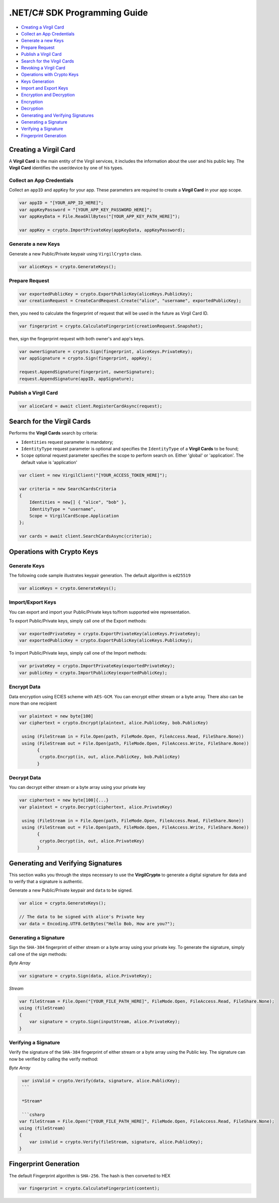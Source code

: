 .NET/C# SDK Programming Guide
=============================

-  `Creating a Virgil Card <#creating-a-virgil-card>`__
-  `Collect an App Credentials <#collect-an-app-creadentials>`__
-  `Generate a new Keys <#generate-a-new-keys>`__
-  `Prepare Request <#prepare-request>`__
-  `Publish a Virgil Card <#publish-a-virgil-card>`__
-  `Search for the Virgil Cards <#search-for-the-virgil-cards>`__
-  `Revoking a Virgil Card <#revoking-a-virgil-card>`__
-  `Operations with Crypto Keys <#operations-with-crypto-keys>`__
-  `Keys Generation <#keys_generation>`__
-  `Import and Export Keys <#import-and-export-keys>`__
-  `Encryption and Decryption <#encryption-and-decryption>`__
-  `Encryption <#encryption>`__
-  `Decryption <#decryption>`__
-  `Generating and Verifying Signatures <#generating-and-verifying-signatures>`__
-  `Generating a Signature <#generating-a-signature>`__
-  `Verifying a Signature <#verifying-a-signature>`__
-  `Fingerprint Generation <#fingerprint-generation>`__


Creating a Virgil Card
----------------------

A **Virgil Card** is the main entity of the Virgil services, it includes the information about the user and his public key. The **Virgil Card** identifies the user/device by one of his types.

Collect an App Credentials
~~~~~~~~~~~~~~~~~~~~~~~~~~

Collect an ``appID`` and ``appKey`` for your app. These parameters are required to create a **Virgil Card** in your app scope.

.. code:: csharp

    var appID = "[YOUR_APP_ID_HERE]";
    var appKeyPassword = "[YOUR_APP_KEY_PASSWORD_HERE]";
    var appKeyData = File.ReadAllBytes("[YOUR_APP_KEY_PATH_HERE]");

    var appKey = crypto.ImportPrivateKey(appKeyData, appKeyPassword);

Generate a new Keys
~~~~~~~~~~~~~~~~~~~

Generate a new Public/Private keypair using ``VirgilCrypto`` class.

.. code:: csharp

    var aliceKeys = crypto.GenerateKeys();

Prepare Request
~~~~~~~~~~~~~~~

.. code:: csharp

    var exportedPublicKey = crypto.ExportPublicKey(aliceKeys.PublicKey);
    var creationRequest = CreateCardRequest.Create("alice", "username", exportedPublicKey);

then, you need to calculate the fingerprint of request that will be used in the future as Virgil Card ID.

.. code:: csharp

    var fingerprint = crypto.CalculateFingerprint(creationRequest.Snapshot);

then, sign the fingerprint request with both owner's and app's keys.

.. code:: csharp

    var ownerSignature = crypto.Sign(fingerprint, aliceKeys.PrivateKey);
    var appSignature = crypto.Sign(fingerprint, appKey);

    request.AppendSignature(fingerprint, ownerSignature);
    request.AppendSignature(appID, appSignature);

Publish a Virgil Card
~~~~~~~~~~~~~~~~~~~~~

.. code:: csharp

    var aliceCard = await client.RegisterCardAsync(request);

Search for the Virgil Cards
---------------------------

Performs the **Virgil Cards** search by criteria: 

- ``Identities`` request parameter is mandatory; 
- ``IdentityType`` request parameter is optional and specifies the ``IdentityType`` of a **Virgil Cards** to be found; 
- ``Scope`` optional request parameter specifies the scope to perform search on. Either 'global' or 'application'. The default value is 'application'

.. code:: csharp

    var client = new VirgilClient("[YOUR_ACCESS_TOKEN_HERE]");

    var criteria = new SearchCardsCriteria
    {
        Identities = new[] { "alice", "bob" },
        IdentityType = "username",
        Scope = VirgilCardScope.Application
    };

    var cards = await client.SearchCardsAsync(criteria);

Operations with Crypto Keys
---------------------------

Generate Keys
~~~~~~~~~~~~~

The following code sample illustrates keypair generation. The default algorithm is ``ed25519``

.. code:: csharp

     var aliceKeys = crypto.GenerateKeys();

Import/Export Keys
~~~~~~~~~~~~~~~~~~

You can export and import your Public/Private keys to/from supported wire representation.

To export Public/Private keys, simply call one of the Export methods:

.. code:: csharp

     var exportedPrivateKey = crypto.ExportPrivateKey(aliceKeys.PrivateKey);
     var exportedPublicKey = crypto.ExportPublicKey(aliceKeys.PublicKey);

To import Public/Private keys, simply call one of the Import methods:

.. code:: csharp

      var privateKey = crypto.ImportPrivateKey(exportedPrivateKey);  
      var publicKey = crypto.ImportPublicKey(exportedPublicKey);

Encrypt Data
~~~~~~~~~~~~

Data encryption using ECIES scheme with ``AES-GCM``. You can encrypt either stream or a byte array. There also can be more than one recipient

.. code:: csharp

     var plaintext = new byte[100]
     var ciphertext = crypto.Encrypt(plaintext, alice.PublicKey, bob.PublicKey)
     
      using (FileStream in = File.Open(path, FileMode.Open, FileAccess.Read, FileShare.None))
      using (FileStream out = File.Open(path, FileMode.Open, FileAccess.Write, FileShare.None)) 
            {
             crypto.Encrypt(in, out, alice.PublicKey, bob.PublicKey)
            }
     

Decrypt Data
~~~~~~~~~~~~

You can decrypt either stream or a byte array using your private key

.. code:: csharp

     var ciphertext = new byte[100]{...}
     var plaintext = crypto.Decrypt(ciphertext, alice.PrivateKey)
     
      using (FileStream in = File.Open(path, FileMode.Open, FileAccess.Read, FileShare.None))
      using (FileStream out = File.Open(path, FileMode.Open, FileAccess.Write, FileShare.None)) 
            {
             crypto.Decrypt(in, out, alice.PrivateKey)
            }
     

Generating and Verifying Signatures
-----------------------------------

This section walks you through the steps necessary to use the **VirgilCrypto** to generate a digital signature for data and to verify that a signature is authentic.

Generate a new Public/Private keypair and ``data`` to be signed.

.. code:: csharp

    var alice = crypto.GenerateKeys();

    // The data to be signed with alice's Private key
    var data = Encoding.UTF8.GetBytes("Hello Bob, How are you?");

Generating a Signature
~~~~~~~~~~~~~~~~~~~~~~

Sign the ``SHA-384`` fingerprint of either stream or a byte array using your private key. To generate the signature, simply call one of the sign methods:

*Byte Array*

.. code:: csharp

    var signature = crypto.Sign(data, alice.PrivateKey);

*Stream*

.. code:: csharp

    var fileStream = File.Open("[YOUR_FILE_PATH_HERE]", FileMode.Open, FileAccess.Read, FileShare.None);
    using (fileStream)
    {
        var signature = crypto.Sign(inputStream, alice.PrivateKey);
    }

Verifying a Signature
~~~~~~~~~~~~~~~~~~~~~

Verify the signature of the ``SHA-384`` fingerprint of either stream or a byte array using the Public key. The signature can now be verified by calling the verify method:

*Byte Array*

.. code:: csharp

     var isValid = crypto.Verify(data, signature, alice.PublicKey);
     ```
     
     *Stream*
     
     ```csharp
    var fileStream = File.Open("[YOUR_FILE_PATH_HERE]", FileMode.Open, FileAccess.Read, FileShare.None);
    using (fileStream)
    {
        var isValid = crypto.Verify(fileStream, signature, alice.PublicKey);
    }

Fingerprint Generation
----------------------

The default Fingerprint algorithm is ``SHA-256``. The hash is then converted to HEX

.. code:: csharp

    var fingerprint = crypto.CalculateFingerprint(content);
